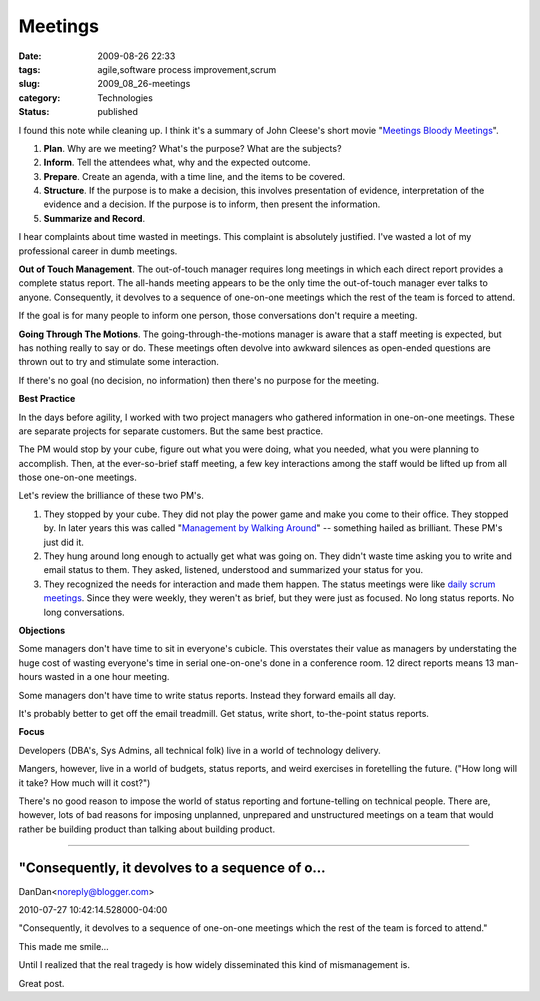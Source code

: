 Meetings
========

:date: 2009-08-26 22:33
:tags: agile,software process improvement,scrum
:slug: 2009_08_26-meetings
:category: Technologies
:status: published

I found this note while cleaning up. I think it's a summary of John
Cleese's short movie "`Meetings Bloody
Meetings <http://www.imdb.com/title/tt0295434/>`__".

#.  **Plan**. Why are we meeting? What's the purpose? What are the
    subjects?

#.  **Inform**. Tell the attendees what, why and the expected outcome.

#.  **Prepare**. Create an agenda, with a time line, and the items to
    be covered.

#.  **Structure**. If the purpose is to make a decision, this involves
    presentation of evidence, interpretation of the evidence and a
    decision. If the purpose is to inform, then present the
    information.

#. **Summarize and Record**.

I hear complaints about time wasted in meetings. This complaint is
absolutely justified. I've wasted a lot of my professional career in
dumb meetings.

**Out of Touch Management**. The out-of-touch manager requires long
meetings in which each direct report provides a complete status
report. The all-hands meeting appears to be the only time the
out-of-touch manager ever talks to anyone. Consequently, it devolves
to a sequence of one-on-one meetings which the rest of the team is
forced to attend.

If the goal is for many people to inform one person, those
conversations don't require a meeting.

**Going Through The Motions**. The going-through-the-motions manager
is aware that a staff meeting is expected, but has nothing really to
say or do. These meetings often devolve into awkward silences as
open-ended questions are thrown out to try and stimulate some
interaction.

If there's no goal (no decision, no information) then there's no
purpose for the meeting.

**Best Practice**

In the days before agility, I worked with two project managers who
gathered information in one-on-one meetings. These are separate
projects for separate customers. But the same best practice.

The PM would stop by your cube, figure out what you were doing, what
you needed, what you were planning to accomplish. Then, at the
ever-so-brief staff meeting, a few key interactions among the staff
would be lifted up from all those one-on-one meetings.

Let's review the brilliance of these two PM's.

#.  They stopped by your cube. They did not play the power game and
    make you come to their office. They stopped by. In later years
    this was called "`Management by Walking
    Around <http://1000ventures.com/business_guide/mgmt_mbwa.html>`__"
    -- something hailed as brilliant. These PM's just did it.

#.  They hung around long enough to actually get what was going on.
    They didn't waste time asking you to write and email status to
    them. They asked, listened, understood and summarized your status
    for you.

#.  They recognized the needs for interaction and made them happen.
    The status meetings were like `daily scrum
    meetings <http://www.mountaingoatsoftware.com/daily-scrum>`__.
    Since they were weekly, they weren't as brief, but they were just
    as focused. No long status reports. No long conversations.

**Objections**

Some managers don't have time to sit in everyone's cubicle. This
overstates their value as managers by understating the huge cost
of wasting everyone's time in serial one-on-one's done in a
conference room. 12 direct reports means 13 man-hours wasted in a
one hour meeting.

Some managers don't have time to write status reports. Instead
they forward emails all day.

It's probably better to get off the email treadmill. Get status,
write short, to-the-point status reports.

**Focus**

Developers (DBA's, Sys Admins, all technical folk) live in a world
of technology delivery.

Mangers, however, live in a world of budgets, status reports, and
weird exercises in foretelling the future. ("How long will it
take? How much will it cost?")

There's no good reason to impose the world of status reporting and
fortune-telling on technical people. There are, however, lots of
bad reasons for imposing unplanned, unprepared and unstructured
meetings on a team that would rather be building product than
talking about building product.



-----

"Consequently, it devolves to a sequence of o...
-----------------------------------------------------

DanDan<noreply@blogger.com>

2010-07-27 10:42:14.528000-04:00

"Consequently, it devolves to a sequence of one-on-one meetings which
the rest of the team is forced to attend."

This made me smile...

Until I realized that the real tragedy is how widely disseminated this
kind of mismanagement is.

Great post.





